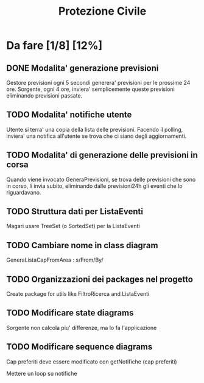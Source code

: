 #+TITLE: Protezione Civile
* Da fare [1/8] [12%]
** DONE Modalita' generazione previsioni
   Gestore previsioni ogni 5 secondi generera' previsioni per le prossime 24 ore.
   Sorgente, ogni 4 ore, inviera' semplicemente queste previsioni eliminando
   previsioni passate.
** TODO Modalita' notifiche utente
   Utente si terra' una copia della lista delle previsioni. Facendo il polling,
   inviera' una notifica all'utente se trova che ci siano degli aggiornamenti.
** TODO Modalita' di generazione delle previsioni in corsa
   Quando viene invocato GeneraPrevisioni, se trova delle previsioni che sono in
   corso, li invia subito, eliminando dalle previsioni24h gli eventi che lo
   riguardavano.
** TODO Struttura dati per ListaEventi
   Magari usare TreeSet (o SortedSet) per la ListaEventi
** TODO Cambiare nome in class diagram
   GeneraListaCapFromArea : s/From/By/
** TODO Organizzazioni dei packages nel progetto
   Create package for utils like FiltroRicerca and ListaEventi
** TODO Modificare state diagrams
   Sorgente non calcola piu' differenze, ma lo fa l'applicazione
** TODO Modificare sequence diagrams
   Cap preferiti deve essere modificato con getNotifiche (cap preferiti)

   Mettere un loop su notifiche

